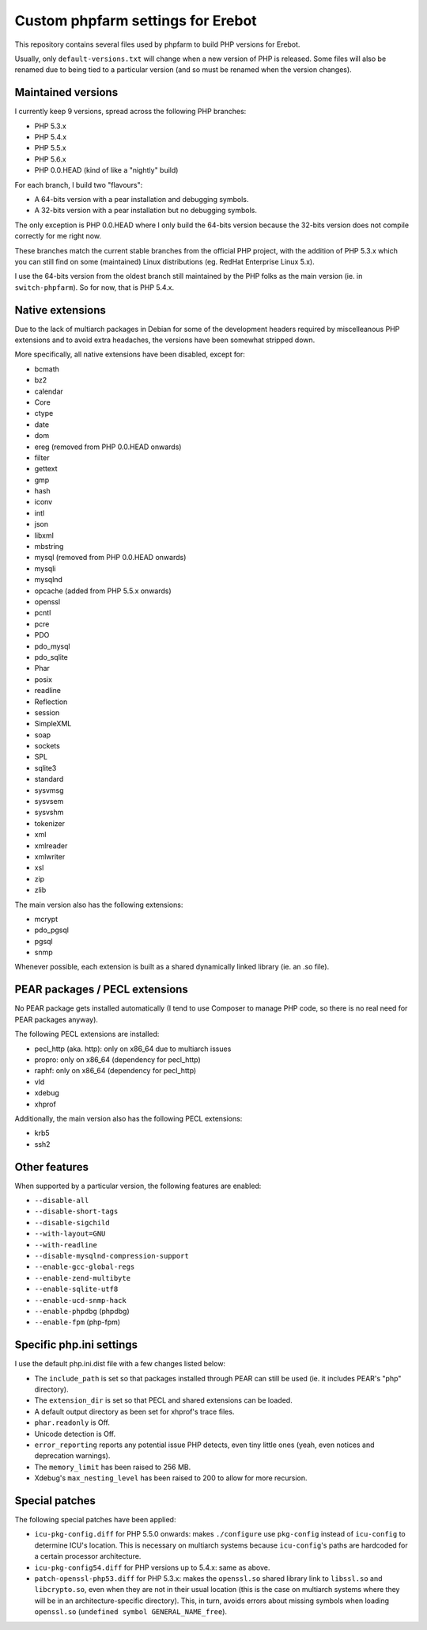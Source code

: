 Custom phpfarm settings for Erebot
==================================

This repository contains several files used by phpfarm to build PHP versions
for Erebot.

Usually, only ``default-versions.txt`` will change when a new version of PHP
is released. Some files will also be renamed due to being tied to a particular
version (and so must be renamed when the version changes).


Maintained versions
-------------------

I currently keep 9 versions, spread across the following PHP branches:

* PHP 5.3.x
* PHP 5.4.x
* PHP 5.5.x
* PHP 5.6.x
* PHP 0.0.HEAD (kind of like a "nightly" build)

For each branch, I build two "flavours":

* A 64-bits version with a pear installation and debugging symbols.
* A 32-bits version with a pear installation but no debugging symbols.

The only exception is PHP 0.0.HEAD where I only build the 64-bits version
because the 32-bits version does not compile correctly for me right now.

These branches match the current stable branches from the official PHP project,
with the addition of PHP 5.3.x which you can still find on some (maintained)
Linux distributions (eg. RedHat Enterprise Linux 5.x).

I use the 64-bits version from the oldest branch still maintained by the PHP
folks as the main version (ie. in ``switch-phpfarm``).
So for now, that is PHP 5.4.x.


Native extensions
-----------------

Due to the lack of multiarch packages in Debian for some of the development
headers required by miscelleanous PHP extensions and to avoid extra headaches,
the versions have been somewhat stripped down.

More specifically, all native extensions have been disabled, except for:

* bcmath
* bz2
* calendar
* Core
* ctype
* date
* dom
* ereg (removed from PHP 0.0.HEAD onwards)
* filter
* gettext
* gmp
* hash
* iconv
* intl
* json
* libxml
* mbstring
* mysql (removed from PHP 0.0.HEAD onwards)
* mysqli
* mysqlnd
* opcache (added from PHP 5.5.x onwards)
* openssl
* pcntl
* pcre
* PDO
* pdo_mysql
* pdo_sqlite
* Phar
* posix
* readline
* Reflection
* session
* SimpleXML
* soap
* sockets
* SPL
* sqlite3
* standard
* sysvmsg
* sysvsem
* sysvshm
* tokenizer
* xml
* xmlreader
* xmlwriter
* xsl
* zip
* zlib

The main version also has the following extensions:

* mcrypt
* pdo_pgsql
* pgsql
* snmp

Whenever possible, each extension is built as a shared dynamically linked
library (ie. an .so file).


PEAR packages / PECL extensions
-------------------------------
No PEAR package gets installed automatically (I tend to use Composer to
manage PHP code, so there is no real need for PEAR packages anyway).

The following PECL extensions are installed:

* pecl_http (aka. http): only on x86_64 due to multiarch issues
* propro: only on x86_64 (dependency for pecl_http)
* raphf: only on x86_64 (dependency for pecl_http)
* vld
* xdebug
* xhprof


Additionally, the main version also has the following PECL extensions:

* krb5
* ssh2


Other features
--------------
When supported by a particular version, the following features are enabled:

* ``--disable-all``
* ``--disable-short-tags``
* ``--disable-sigchild``
* ``--with-layout=GNU``
* ``--with-readline``
* ``--disable-mysqlnd-compression-support``
* ``--enable-gcc-global-regs``
* ``--enable-zend-multibyte``
* ``--enable-sqlite-utf8``
* ``--enable-ucd-snmp-hack``
* ``--enable-phpdbg`` (phpdbg)
* ``--enable-fpm`` (php-fpm)


Specific php.ini settings
-------------------------
I use the default php.ini.dist file with a few changes listed below:

* The ``include_path`` is set so that packages installed through PEAR can still
  be used (ie. it includes PEAR's "php" directory).

* The ``extension_dir`` is set so that PECL and shared extensions can be loaded.

* A default output directory as been set for xhprof's trace files.

* ``phar.readonly`` is Off.

* Unicode detection is Off.

* ``error_reporting`` reports any potential issue PHP detects, even tiny little
  ones (yeah, even notices and deprecation warnings).

* The ``memory_limit`` has been raised to 256 MB.

* Xdebug's ``max_nesting_level`` has been raised to 200 to allow for more
  recursion.


Special patches
---------------
The following special patches have been applied:

* ``icu-pkg-config.diff`` for PHP 5.5.0 onwards: makes ``./configure`` use
  ``pkg-config`` instead of ``icu-config`` to determine ICU's location.
  This is necessary on multiarch systems because ``icu-config``'s paths are
  hardcoded for a certain processor architecture.

* ``icu-pkg-config54.diff`` for PHP versions up to 5.4.x: same as above.

* ``patch-openssl-php53.diff`` for PHP 5.3.x: makes the ``openssl.so`` shared
  library link to ``libssl.so`` and ``libcrypto.so``, even when they are not
  in their usual location (this is the case on multiarch systems where they
  will be in an architecture-specific directory).
  This, in turn, avoids errors about missing symbols when loading ``openssl.so``
  (``undefined symbol GENERAL_NAME_free``).

